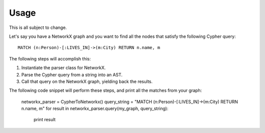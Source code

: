 Usage
*****

This is all subject to change.

Let's say you have a NetworkX graph and you want to find all the nodes that
satisfy the following Cypher query: ::

    MATCH (n:Person)-[:LIVES_IN]->(m:City) RETURN n.name, m

The following steps will accomplish this:

#. Instantiate the parser class for NetworkX.
#. Parse the Cypher query from a string into an AST.
#. Call that query on the NetworkX graph, yielding back the results.

The following code snippet will perform these steps, and print all the matches
from your graph:

    ::

    networkx_parser = CypherToNetworkx()
    query_string = "MATCH (n:Person)-[:LIVES_IN]->(m:City) RETURN n.name, m"
    for result in networkx_parser.query(my_graph, query_string):
        print result
